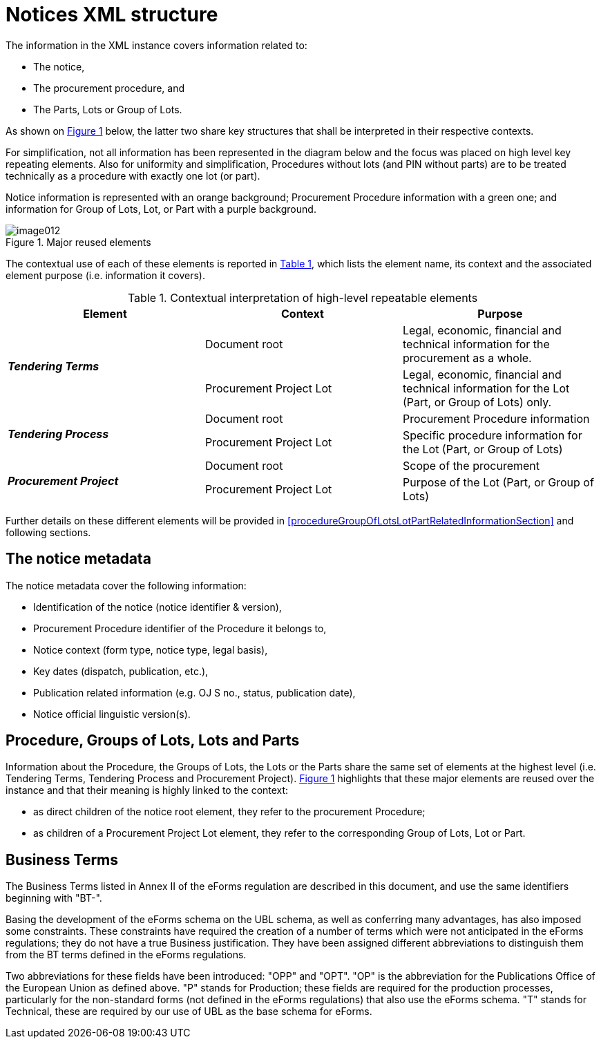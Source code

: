 :xrefstyle: short

= Notices XML structure

The information in the XML instance covers information related to:

* The notice,

* The procurement procedure, and

* The Parts, Lots or Group of Lots.

As shown on <<reusedElementsFigure>> below, the latter two share key structures that
shall be interpreted in their respective contexts.

For simplification, not all information has been represented in the
diagram below and the focus was placed on high level key repeating
elements. Also for uniformity and simplification, Procedures without
lots (and PIN without parts) are to be treated technically as a
procedure with exactly one lot (or part).

Notice information is represented with an orange background; Procurement
Procedure information with a green one; and information for Group of
Lots, Lot, or Part with a purple background.

[[reusedElementsFigure]]
.Major reused elements
image::image012.png[]


The contextual use of each of these elements is reported in <<contextualInterpretationOfHighLevelRepeatableElementsTable>>,
which lists the element name, its context and the associated element
purpose (i.e. information it covers).

[[contextualInterpretationOfHighLevelRepeatableElementsTable]]
.Contextual interpretation of high-level repeatable elements
[cols="<.^,<.^,<.^",options="header",]
|===
^|*Element* ^|*Context* ^|*Purpose*
.2+^|*_Tendering Terms_* |Document root |Legal, economic, financial and
technical information for the procurement as a whole.

|Procurement Project Lot |Legal, economic, financial and technical
information for the Lot (Part, or Group of Lots) only.

.2+^|*_Tendering Process_* |Document root |Procurement Procedure information

|Procurement Project Lot |Specific procedure information for the Lot
(Part, or Group of Lots)

.2+^|*_Procurement Project_* |Document root |Scope of the procurement

|Procurement Project Lot |Purpose of the Lot (Part, or Group of Lots)
|===

Further details on these different elements will be provided in <<procedureGroupOfLotsLotPartRelatedInformationSection>> and
following sections.

== The notice metadata

The notice metadata cover the following information:

* Identification of the notice (notice identifier & version),

* Procurement Procedure identifier of the Procedure it belongs
to,

* Notice context (form type, notice type, legal basis),

* Key dates (dispatch, publication, etc.),

* Publication related information (e.g. OJ S no., status,
publication date),

* Notice official linguistic version(s).

== Procedure, Groups of Lots, Lots and Parts

Information about the Procedure, the Groups of Lots, the Lots or the
Parts share the same set of elements at the highest level (i.e.
Tendering Terms, Tendering Process and Procurement Project). <<reusedElementsFigure>>
highlights that these major elements are reused over the instance and
that their meaning is highly linked to the context:

* as direct children of the notice root element, they refer to
the procurement Procedure;

* as children of a Procurement Project Lot element, they refer to the
corresponding Group of Lots, Lot or Part.

== Business Terms

The Business Terms listed in Annex II of the eForms regulation are described
in this document, and use the same identifiers beginning with "BT-".

Basing the development of the eForms schema on the UBL schema, as well as 
conferring many advantages, has also imposed some constraints. These 
constraints have required the creation of a number of terms which were not 
anticipated in the eForms regulations; they do not have a true Business 
justification. They have been assigned different abbreviations to distinguish 
them from the BT terms defined in the eForms regulations.

Two abbreviations for these fields have been introduced: "OPP" and "OPT". "OP" 
is the abbreviation for the Publications Office of the European Union as 
defined above. "P" stands for Production; these fields are required for the 
production processes, particularly for the non-standard forms (not defined in 
the eForms regulations) that also use the eForms schema. "T" stands for 
Technical, these are required by our use of UBL as the base schema for eForms.

